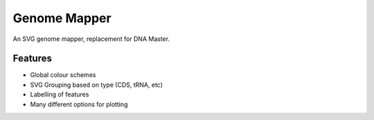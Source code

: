 Genome Mapper
=============

An SVG genome mapper, replacement for DNA Master.

Features
--------

-  Global colour schemes
-  SVG Grouping based on type (CDS, tRNA, etc)
-  Labelling of features
-  Many different options for plotting

